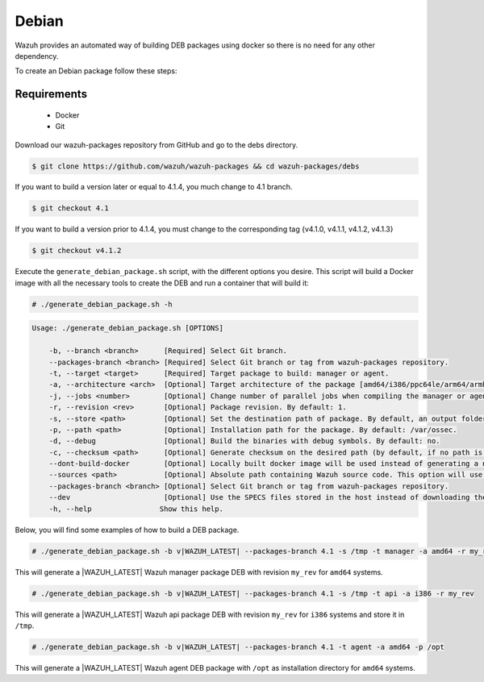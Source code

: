 .. Copyright (C) 2021 Wazuh, Inc.

.. _create-deb:

Debian
======

Wazuh provides an automated way of building DEB packages using docker so there is no need for any other dependency.

To create an Debian package follow these steps:

Requirements
^^^^^^^^^^^^

 * Docker
 * Git

Download our wazuh-packages repository from GitHub and go to the debs directory.

.. code-block:: console

 $ git clone https://github.com/wazuh/wazuh-packages && cd wazuh-packages/debs

If you want to build a version later or equal to 4.1.4, you much change to 4.1 branch.

.. code-block:: console

 $ git checkout 4.1

If you want to build a version prior to 4.1.4, you must change to the corresponding tag {v4.1.0, v4.1.1, v4.1.2, v4.1.3}

.. code-block:: console

 $ git checkout v4.1.2

Execute the ``generate_debian_package.sh`` script, with the different options you desire. This script will build a Docker image with all the necessary tools to create the DEB and run a container that will build it:

.. code-block:: console

  # ./generate_debian_package.sh -h

.. code-block:: none
  :class: output

  Usage: ./generate_debian_package.sh [OPTIONS]
  
      -b, --branch <branch>      [Required] Select Git branch.
      --packages-branch <branch> [Required] Select Git branch or tag from wazuh-packages repository.
      -t, --target <target>      [Required] Target package to build: manager or agent.
      -a, --architecture <arch>  [Optional] Target architecture of the package [amd64/i386/ppc64le/arm64/armhf].
      -j, --jobs <number>        [Optional] Change number of parallel jobs when compiling the manager or agent. By default: 2.
      -r, --revision <rev>       [Optional] Package revision. By default: 1.
      -s, --store <path>         [Optional] Set the destination path of package. By default, an output folder will be created.
      -p, --path <path>          [Optional] Installation path for the package. By default: /var/ossec.
      -d, --debug                [Optional] Build the binaries with debug symbols. By default: no.
      -c, --checksum <path>      [Optional] Generate checksum on the desired path (by default, if no path is specified it will be generated on the same directory than the package).
      --dont-build-docker        [Optional] Locally built docker image will be used instead of generating a new one.
      --sources <path>           [Optional] Absolute path containing Wazuh source code. This option will use local source code instead of downloading it from GitHub.
      --packages-branch <branch> [Optional] Select Git branch or tag from wazuh-packages repository.
      --dev                      [Optional] Use the SPECS files stored in the host instead of downloading them from GitHub.
      -h, --help                Show this help.

Below, you will find some examples of how to build a DEB package.

.. code-block:: console

  # ./generate_debian_package.sh -b v|WAZUH_LATEST| --packages-branch 4.1 -s /tmp -t manager -a amd64 -r my_rev.

This will generate a |WAZUH_LATEST| Wazuh manager package DEB with revision ``my_rev`` for ``amd64`` systems.

.. code-block:: console

  # ./generate_debian_package.sh -b v|WAZUH_LATEST| --packages-branch 4.1 -s /tmp -t api -a i386 -r my_rev

This will generate a |WAZUH_LATEST| Wazuh api package DEB with revision ``my_rev`` for ``i386`` systems and store it in ``/tmp``.

.. code-block:: console

  # ./generate_debian_package.sh -b v|WAZUH_LATEST| --packages-branch 4.1 -t agent -a amd64 -p /opt

This will generate a |WAZUH_LATEST| Wazuh agent DEB package with ``/opt`` as installation directory for ``amd64`` systems.
